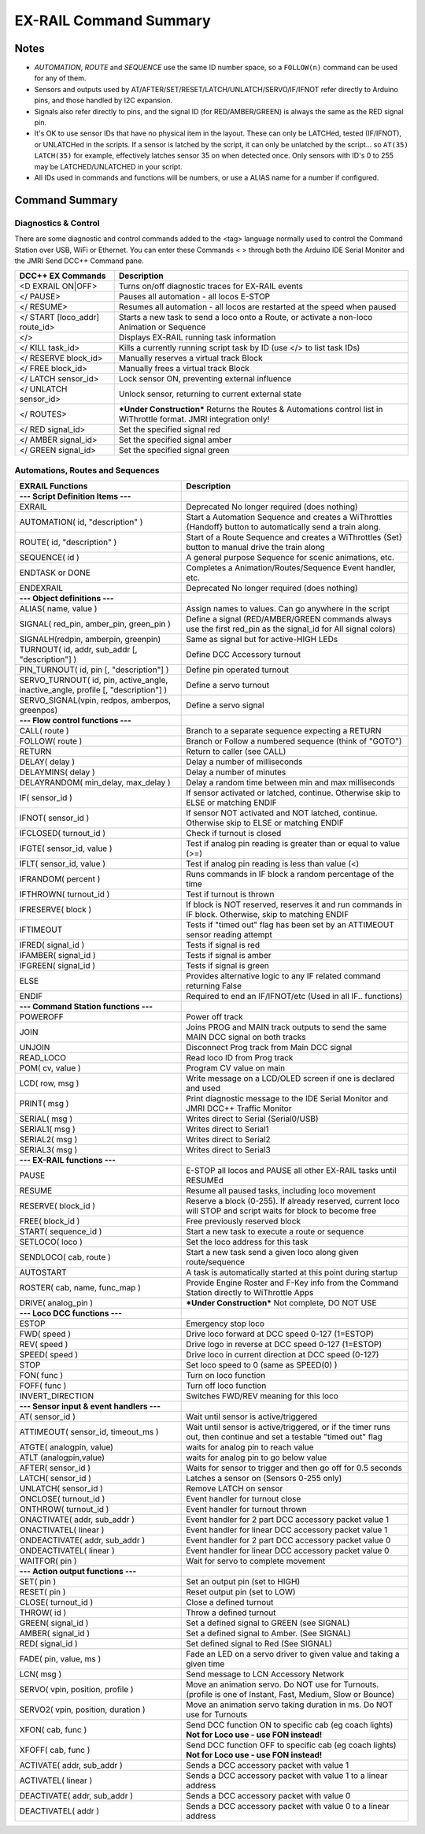 *************************
EX-RAIL Command Summary
*************************


Notes
========


- *AUTOMATION*, *ROUTE* and *SEQUENCE* use the same ID number space, so a ``FOLLOW(n)`` command can be used for any of them.

- Sensors and outputs used by AT/AFTER/SET/RESET/LATCH/UNLATCH/SERVO/IF/IFNOT refer directly to Arduino pins, and those handled by I2C expansion.

- Signals also refer directly to pins, and the signal ID (for RED/AMBER/GREEN) is always the same as the RED signal pin.

- It's OK to use sensor IDs that have no physical item in the layout. These can only be LATCHed, tested (IF/IFNOT), or UNLATCHed in the scripts. If a sensor is latched by the script, it can only be unlatched by the script… so ``AT(35) LATCH(35)`` for example, effectively latches sensor 35 on when detected once. Only sensors with ID's 0 to 255 may be LATCHED/UNLATCHED in your script.

- All IDs used in commands and functions will be numbers, or use a ALIAS name for a number if configured.


Command Summary
==================

.. role:: category(strong)
   :class: category

Diagnostics & Control
-----------------------

There are some diagnostic and control commands added to the <tag> language normally used to control the Command Station over USB, WiFi or Ethernet. You can enter these Commands < > through both the Arduino IDE Serial Monitor and the JMRI Send DCC++ Command pane.

.. list-table::
    :widths: auto
    :header-rows: 1
    :class: command-table

    * -  DCC++ EX Commands
      -  Description
    * -  <D EXRAIL ON|OFF>
      -  Turns on/off diagnostic traces for EX-RAIL events
    * -  </ PAUSE>
      -  Pauses all automation - all locos E-STOP
    * -  </ RESUME>
      -  Resumes all automation - all locos are restarted at the speed when paused
    * -  </ START [loco_addr] route_id>
      -  Starts a new task to send a loco onto a Route, or activate a non-loco Animation or Sequence
    * -  </>
      -  Displays EX-RAIL running task information
    * -  </ KILL task_id>
      -  Kills a currently running script task by ID (use </> to list task IDs)
    * -  </ RESERVE block_id>
      -  Manually reserves a virtual track Block
    * -  </ FREE block_id>
      -  Manually frees a virtual track Block
    * -  </ LATCH sensor_id>
      -  Lock sensor ON, preventing external influence
    * -  </ UNLATCH sensor_id>
      -  Unlock sensor, returning to current external state
    * -  </ ROUTES>
      -  ***Under Construction*** Returns the Routes & Automations control list in WiThrottle format. JMRI integration only!
    * -  </ RED signal_id>
      -  Set the specified signal red
    * -  </ AMBER signal_id>
      -  Set the specified signal amber
    * -  </ GREEN signal_id>
      -  Set the specified signal green

Automations, Routes and Sequences
----------------------------------

.. list-table::
    :widths: auto
    :header-rows: 1
    :class: command-table

    * -  EXRAIL Functions
      -  Description
    * -  :category:`--- Script Definition Items ---`
      -
    * -  EXRAIL
      -  Deprecated No longer required (does nothing)
    * -  AUTOMATION( id, "description" )
      -  Start a Automation Sequence and creates a WiThrottles {Handoff} button to automatically send a train along.
    * -  ROUTE( id, "description" )
      -  Start of a Route Sequence and creates a WiThrottles {Set} button to manual drive the train along
    * -  SEQUENCE( id )
      -  A general purpose Sequence for scenic animations, etc.
    * -  ENDTASK or DONE
      -  Completes a Animation/Routes/Sequence Event handler, etc.
    * -  ENDEXRAIL
      -  Deprecated No longer required (does nothing)
    * -  :category:`--- Object definitions ---`
      -
    * -  ALIAS( name, value )
      -  Assign names to values. Can go anywhere in the script
    * -  SIGNAL( red_pin, amber_pin, green_pin )
      -  Define a signal (RED/AMBER/GREEN commands always use the first red_pin as the signal_id for All signal colors)
    * -  SIGNALH(redpin, amberpin, greenpin)
      -  Same as signal but for active-HIGH LEDs
    * -  TURNOUT( id, addr, sub_addr [, "description"] )
      -  Define DCC Accessory turnout
    * -  PIN_TURNOUT( id, pin [, "description"] )
      -  Define pin operated turnout
    * -  SERVO_TURNOUT( id, pin, active_angle, inactive_angle, profile [, "description"] )
      -  Define a servo turnout
    * -  SERVO_SIGNAL(vpin, redpos, amberpos, greenpos)
      -  Define a servo signal
    * -  :category:`--- Flow control functions ---`
      -
    * -  CALL( route )
      -  Branch to a separate sequence expecting a RETURN
    * -  FOLLOW( route )
      -  Branch or Follow a numbered sequence (think of "GOTO")
    * -  RETURN
      -  Return to caller (see CALL)
    * -  DELAY( delay )
      -  Delay a number of milliseconds
    * -  DELAYMINS( delay )
      -  Delay a number of minutes
    * -  DELAYRANDOM( min_delay, max_delay )
      -  Delay a random time between min and max milliseconds
    * -  IF( sensor_id )
      -  If sensor activated or latched, continue. Otherwise skip to ELSE or matching ENDIF
    * -  IFNOT( sensor_id )
      -  If sensor NOT activated and NOT latched, continue. Otherwise skip to ELSE or matching ENDIF
    * -  IFCLOSED( turnout_id )
      -  Check if turnout is closed
    * -  IFGTE( sensor_id, value )
      -  Test if analog pin reading is greater than or equal to value (>=)
    * -  IFLT( sensor_id, value )
      -  Test if analog pin reading is less than value (<)
    * -  IFRANDOM( percent )
      -  Runs commands in IF block a random percentage of the time
    * -  IFTHROWN( turnout_id )
      -  Test if turnout is thrown
    * -  IFRESERVE( block )
      -  If block is NOT reserved, reserves it and run commands in IF block. Otherwise, skip to matching ENDIF
    * -  IFTIMEOUT
      -  Tests if "timed out" flag has been set by an ATTIMEOUT sensor reading attempt
    * -  IFRED( signal_id )
      -  Tests if signal is red
    * -  IFAMBER( signal_id )
      -  Tests if signal is amber
    * -  IFGREEN( signal_id )
      -  Tests if signal is green
    * -  ELSE
      -  Provides alternative logic to any IF related command returning False
    * -  ENDIF
      -  Required to end an IF/IFNOT/etc (Used in all IF.. functions)
    * -  :category:`--- Command Station functions ---`
      -
    * -  POWEROFF
      -  Power off track
    * -  JOIN
      -  Joins PROG and MAIN track outputs to send the same MAIN DCC signal on both tracks
    * -  UNJOIN
      -  Disconnect Prog track from Main DCC signal
    * -  READ_LOCO
      -  Read loco ID from Prog track
    * -  POM( cv, value )
      -  Program CV value on main
    * -  LCD( row, msg )
      -  Write message on a LCD/OLED screen if one is declared and used
    * -  PRINT( msg )
      -  Print diagnostic message to the IDE Serial Monitor and JMRI DCC++ Traffic Monitor
    * -  SERIAL( msg )
      -  Writes direct to Serial (Serial0/USB)
    * -  SERIAL1( msg )
      -  Writes direct to Serial1
    * -  SERIAL2( msg )
      -  Writes direct to Serial2
    * -  SERIAL3( msg )
      -  Writes direct to Serial3
    * -  :category:`--- EX-RAIL functions ---`
      -
    * -  PAUSE
      -  E-STOP all locos and PAUSE all other EX-RAIL tasks until RESUMEd
    * -  RESUME
      -  Resume all paused tasks, including loco movement
    * -  RESERVE( block_id )
      -  Reserve a block (0-255). If already reserved, current loco will STOP and script waits for block to become free
    * -  FREE( block_id )
      -  Free previously reserved block
    * -  START( sequence_id )
      -  Start a new task to execute a route or sequence
    * -  SETLOCO( loco )
      -  Set the loco address for this task
    * -  SENDLOCO( cab, route )
      -  Start a new task send a given loco along given route/sequence
    * -  AUTOSTART
      -  A task is automatically started at this point during startup
    * -  ROSTER( cab, name, func_map )
      -  Provide Engine Roster and F-Key info from the Command Station directly to WiThrottle Apps
    * -  DRIVE( analog_pin )
      -  ***Under Construction*** Not complete, DO NOT USE
    * -  :category:`--- Loco DCC functions ---`
      -
    * -  ESTOP
      -  Emergency stop loco
    * -  FWD( speed )
      -  Drive loco forward at DCC speed 0-127 (1=ESTOP)
    * -  REV( speed )
      -  Drive logo in reverse at DCC speed 0-127 (1=ESTOP)
    * -  SPEED( speed )
      -  Drive loco in current direction at DCC speed (0-127)
    * -  STOP
      -  Set loco speed to 0 (same as SPEED(0) )
    * -  FON( func )
      -  Turn on loco function
    * -  FOFF( func )
      -  Turn off loco function
    * -  INVERT_DIRECTION
      -  Switches FWD/REV meaning for this loco
    * -  :category:`--- Sensor input & event handlers ---`
      -
    * -  AT( sensor_id )
      -  Wait until sensor is active/triggered
    * -  ATTIMEOUT( sensor_id, timeout_ms )
      -  Wait until sensor is active/triggered, or if the timer runs out, then continue and set a testable "timed out" flag
    * -  ATGTE( analogpin, value)
      -  waits for analog pin to reach value
    * -  ATLT (analogpin,value)
      -  waits for analog pin to go below value
    * -  AFTER( sensor_id )
      -  Waits for sensor to trigger and then go off for 0.5 seconds
    * -  LATCH( sensor_id )
      -  Latches a sensor on (Sensors 0-255 only)
    * -  UNLATCH( sensor_id )
      -  Remove LATCH on sensor
    * -  ONCLOSE( turnout_id )
      -  Event handler for turnout close
    * -  ONTHROW( turnout_id )
      -  Event handler for turnout thrown
    * -  ONACTIVATE( addr, sub_addr )
      -  Event handler for 2 part DCC accessory packet value 1
    * -  ONACTIVATEL( linear )
      -  Event handler for linear DCC accessory packet value 1
    * -  ONDEACTIVATE( addr, sub_addr )
      -  Event handler for 2 part DCC accessory packet value 0
    * -  ONDEACTIVATEL( linear )
      -  Event handler for linear DCC accessory packet value 0
    * -  WAITFOR( pin )
      -  Wait for servo to complete movement
    * -  :category:`--- Action output functions ---`
      -
    * -  SET( pin )
      -  Set an output pin (set to HIGH)
    * -  RESET( pin )
      -  Reset output pin (set to LOW)
    * -  CLOSE( turnout_id )
      -  Close a defined turnout
    * -  THROW( id )
      -  Throw a defined turnout
    * -  GREEN( signal_id )
      -  Set a defined signal to GREEN (see SIGNAL)
    * -  AMBER( signal_id )
      -  Set a defined signal to Amber. (See SIGNAL)
    * -  RED( signal_id )
      -  Set defined signal to Red (See SIGNAL)
    * -  FADE( pin, value, ms )
      -  Fade an LED on a servo driver to given value and taking a given time
    * -  LCN( msg )
      -  Send message to LCN Accessory Network
    * -  SERVO( vpin, position, profile )
      -  Move an animation servo. Do NOT use for Turnouts. (profile is one of Instant, Fast, Medium, Slow or Bounce)
    * -  SERVO2( vpin, position, duration )
      -  Move an animation servo taking duration in ms. Do NOT use for Turnouts
    * -  XFON( cab, func )
      -  Send DCC function ON to specific cab (eg coach lights) **Not for Loco use - use FON instead!**
    * -  XFOFF( cab, func )
      -  Send DCC function OFF to specific cab (eg coach lights) **Not for Loco use - use FON instead!**
    * -  ACTIVATE( addr, sub_addr )
      -  Sends a DCC accessory packet with value 1
    * -  ACTIVATEL( linear )
      -  Sends a DCC accessory packet with value 1 to a linear address
    * -  DEACTIVATE( addr, sub_addr )
      -  Sends a DCC accessory packet with value 0
    * -  DEACTIVATEL( addr )
      -  Sends a DCC accessory packet with value 0 to a linear address
